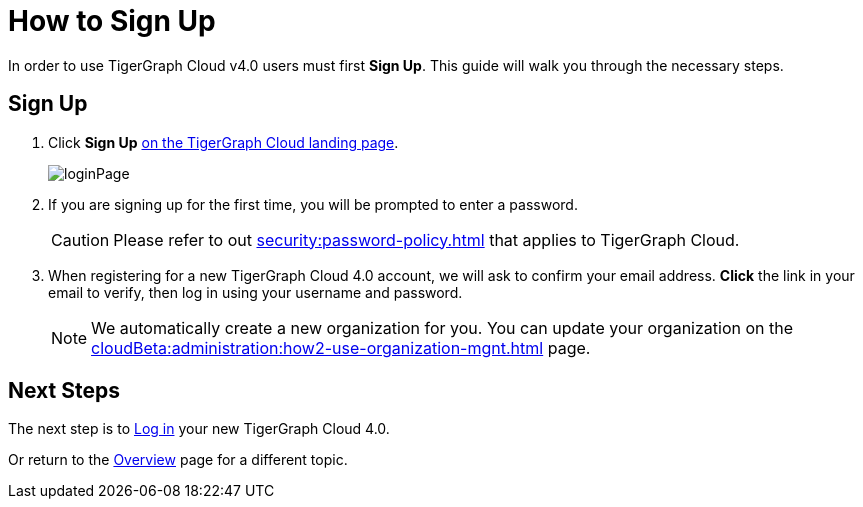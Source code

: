 = How to Sign Up
:experimental:

In order to use TigerGraph Cloud v4.0 users must first btn:[Sign Up].
This guide will walk you through the necessary steps.

== Sign Up
. Click btn:[Sign Up] https://portal.tgcloud.io[on the TigerGraph Cloud landing page].
+
image::loginPage.png[]

. If you are signing up for the first time, you will be prompted to enter a password.
+
[CAUTION]
Please refer to out xref:security:password-policy.adoc[] that applies to TigerGraph Cloud.

. When registering for a new TigerGraph Cloud 4.0 account, we will ask to confirm your email address.
btn:[ Click ] the link in your email to verify, then log in using your username and password.
+
[NOTE]
====
We automatically create a new organization for you.
You can update your organization on the xref:cloudBeta:administration:how2-use-organization-mgnt.adoc[] page.
====

== Next Steps

The next step is to xref:how2-login.adoc[Log in] your new TigerGraph Cloud 4.0.

Or return to the  xref:cloudBeta:overview:index.adoc[Overview] page for a different topic.



